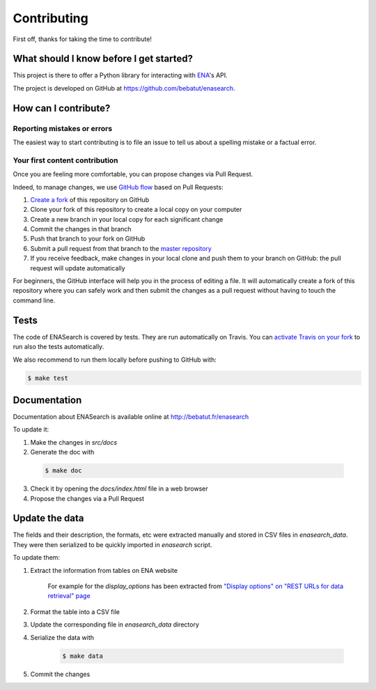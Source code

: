 Contributing
============

First off, thanks for taking the time to contribute!

What should I know before I get started?
----------------------------------------

This project is there to offer a Python library for interacting with `ENA <http://www.ebi.ac.uk/ena/browse/programmatic-access>`_'s API.

The project is developed on GitHub at `https://github.com/bebatut/enasearch <https://github.com/bebatut/enasearch>`_.

How can I contribute?
---------------------

Reporting mistakes or errors
****************************

The easiest way to start contributing is to file an issue to tell us about a spelling mistake or a factual error.

Your first content contribution
*******************************

Once you are feeling more comfortable, you can propose changes via Pull Request.

Indeed, to manage changes, we use `GitHub flow <https://guides.github.com/introduction/flow/>`_ based on Pull Requests:

1. `Create a fork <https://help.github.com/articles/fork-a-repo/>`_ of this repository on GitHub
2. Clone your fork of this repository to create a local copy on your computer
3. Create a new branch in your local copy for each significant change
4. Commit the changes in that branch
5. Push that branch to your fork on GitHub
6. Submit a pull request from that branch to the `master repository <https://github.com/bebatut/enasearch>`_
7. If you receive feedback, make changes in your local clone and push them to your branch on GitHub: the pull request will update automatically

For beginners, the GitHub interface will help you in the process of editing a file. It will automatically create a fork of this repository where you can safely work and then submit the changes as a pull request without having to touch the command line.

Tests
-----

The code of ENASearch is covered by tests. They are run automatically on Travis. You can `activate Travis on your fork <https://docs.travis-ci.com/user/getting-started/#To-get-started-with-Travis-CI>`_ to run also the tests automatically.

We also recommend to run them locally before pushing to GitHub with:

.. code-block:: bash

    $ make test

Documentation
-------------

Documentation about ENASearch is available online at `http://bebatut.fr/enasearch <http://bebatut.fr/enasearch>`_

To update it:

1. Make the changes in `src/docs`
2. Generate the doc with 

  .. code-block:: bash

    $ make doc

3. Check it by opening the `docs/index.html` file in a web browser
4. Propose the changes via a Pull Request

Update the data
---------------

The fields and their description, the formats, etc were extracted manually and stored in CSV files in `enasearch_data`. They were then serialized to be quickly imported in `enasearch` script.

To update them:

1. Extract the information from tables on ENA website

    For example for the `display_options` has been extracted from `"Display options" on "REST URLs for data retrieval" page <http://www.ebi.ac.uk/ena/browse/data-retrieval-rest#display_options>`_ 

2. Format the table into a CSV file
3. Update the corresponding file in `enasearch_data` directory
4. Serialize the data with

    .. code-block:: bash

        $ make data

5. Commit the changes
